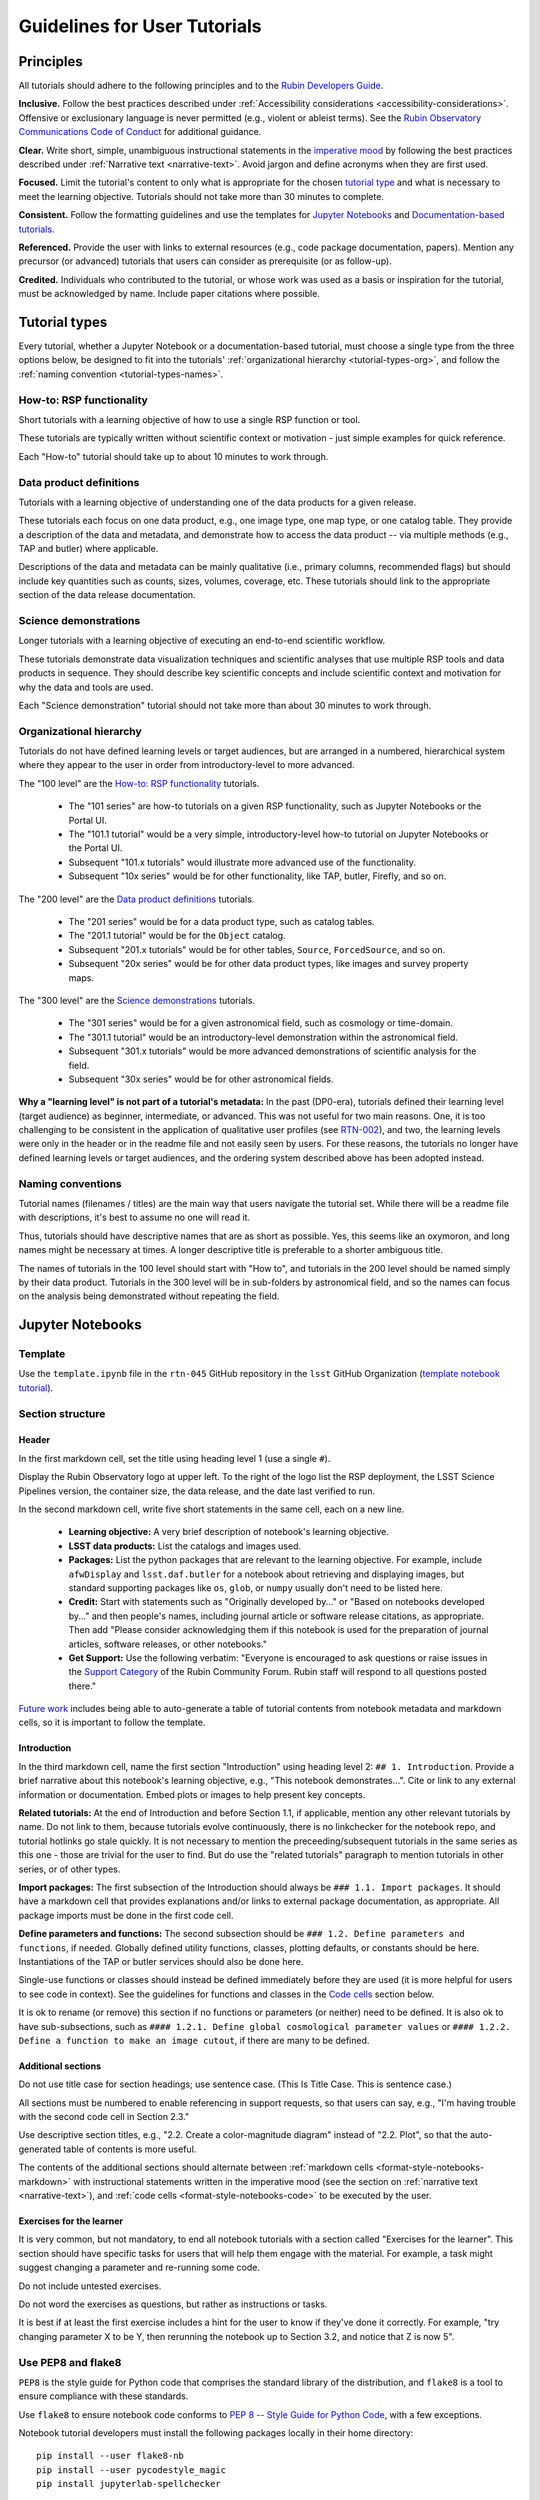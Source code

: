 #############################
Guidelines for User Tutorials
#############################

.. abstract::

   This document defines the guidelines, principles, and formats for user-facing tutorials that demonstrate how to use
   the Rubin Science Platform (RSP) to analyze data from the Legacy Survey of Space and Time (LSST).
   All Rubin staff and the broader science community should use these guidelines when contributing to
   the sets of Jupyter Notebook or documentation-based tutorials maintained by the Rubin Community Science team (CST).


.. Metadata such as the title, authors, and description are set in metadata.yaml

.. TODO: Delete the note below before merging new content to the main branch.

.. Make in-text citations with: :cite:`bibkey`.
.. Uncomment to use citations
.. .. rubric:: References
..
.. .. bibliography:: local.bib lsstbib/books.bib lsstbib/lsst.bib lsstbib/lsst-dm.bib lsstbib/refs.bib lsstbib/refs_ads.bib
..    :style: lsst_aa


.. _pedagogical-principles:

Principles
==========

All tutorials should adhere to the following principles and to the `Rubin Developers Guide <https://developer.lsst.io/>`__.

**Inclusive.**
Follow the best practices described under :ref:`Accessibility considerations <accessibility-considerations>`.
Offensive or exclusionary language is never permitted (e.g., violent or ableist terms).
See the `Rubin Observatory Communications Code of Conduct <https://docushare.lsstcorp.org/docushare/dsweb/Get/Document-24920/>`_ for additional guidance.

**Clear.**
Write short, simple, unambiguous instructional statements in the `imperative mood <https://en.wikipedia.org/wiki/Imperative_mood>`_
by following the best practices described under :ref:`Narrative text <narrative-text>`.
Avoid jargon and define acronyms when they are first used.

**Focused.**
Limit the tutorial's content to only what is appropriate for the chosen `tutorial type <tutorial-types>`_ and what is necessary to meet the learning objective.
Tutorials should not take more than 30 minutes to complete.

**Consistent.**
Follow the formatting guidelines and use the templates for `Jupyter Notebooks`_ and `Documentation-based tutorials`_.

**Referenced.**
Provide the user with links to external resources (e.g., code package documentation, papers).
Mention any precursor (or advanced) tutorials that users can consider as prerequisite (or as follow-up).

**Credited.**
Individuals who contributed to the tutorial, or whose work was used as a basis or inspiration for the tutorial, must be acknowledged by name.
Include paper citations where possible.


.. _tutorial-types:

Tutorial types
==============

Every tutorial, whether a Jupyter Notebook or a documentation-based tutorial,
must choose a single type from the three options below,
be designed to fit into the tutorials' :ref:`organizational hierarchy <tutorial-types-org>`,
and follow the :ref:`naming convention <tutorial-types-names>`.


.. _tutorial-types-howto:

How-to: RSP functionality
-------------------------

Short tutorials with a learning objective of how to use a single RSP function or tool.

These tutorials are typically written without scientific context or motivation - just simple examples for quick reference.

Each "How-to" tutorial should take up to about 10 minutes to work through.


.. _tutorial-types-prod:

Data product definitions
------------------------

Tutorials with a learning objective of understanding one of the data products for a given release.

These tutorials each focus on one data product, e.g., one image type, one map type, or one catalog table.
They provide a description of the data and metadata, and demonstrate how to access the data product -- via multiple methods (e.g., TAP and butler) where applicable.

Descriptions of the data and metadata can be mainly qualitative (i.e., primary columns, recommended flags) but should include key quantities such as counts, sizes, volumes, coverage, etc.
These tutorials should link to the appropriate section of the data release documentation.


.. _tutorial-types-sci:

Science demonstrations
----------------------

Longer tutorials with a learning objective of executing an end-to-end scientific workflow.

These tutorials demonstrate data visualization techniques and scientific analyses that use multiple RSP tools and data products in sequence.
They should describe key scientific concepts and include scientific context and motivation for why the data and tools are used.

Each "Science demonstration" tutorial should not take more than about 30 minutes to work through.


.. _tutorial-types-org:

Organizational hierarchy
------------------------

Tutorials do not have defined learning levels or target audiences, but are arranged in a numbered, hierarchical system
where they appear to the user in order from introductory-level to more advanced.

The "100 level" are the `How-to: RSP functionality`_ tutorials.

 * The "101 series" are how-to tutorials on a given RSP functionality, such as Jupyter Notebooks or the Portal UI.
 * The "101.1 tutorial" would be a very simple, introductory-level how-to tutorial on Jupyter Notebooks or the Portal UI.
 * Subsequent "101.x tutorials" would illustrate more advanced use of the functionality.
 * Subsequent "10x series" would be for other functionality, like TAP, butler, Firefly, and so on.

The "200 level" are the `Data product definitions`_ tutorials.

 * The "201 series" would be for a data product type, such as catalog tables. 
 * The "201.1 tutorial" would be for the ``Object`` catalog.
 * Subsequent "201.x tutorials" would be for other tables, ``Source``, ``ForcedSource``, and so on.
 * Subsequent "20x series" would be for other data product types, like images and survey property maps.

The "300 level" are the `Science demonstrations`_ tutorials.

 * The "301 series" would be for a given astronomical field, such as cosmology or time-domain.
 * The "301.1 tutorial" would be an introductory-level demonstration within the astronomical field.
 * Subsequent "301.x tutorials" would be more advanced demonstrations of scientific analysis for the field.
 * Subsequent "30x series" would be for other astronomical fields.

**Why a "learning level" is not part of a tutorial's metadata:**
In the past (DP0-era), tutorials defined their learning level (target audience) as beginner, intermediate, or advanced.
This was not useful for two main reasons.
One, it is too challenging to be consistent in the application of qualitative user profiles (see `RTN-002 <https://rtn-002.lsst.io/>`_),
and two, the learning levels were only in the header or in the readme file and not easily seen by users.
For these reasons, the tutorials no longer have defined learning levels or target audiences,
and the ordering system described above has been adopted instead.


.. _tutorial-types-names:

Naming conventions
------------------

Tutorial names (filenames / titles) are the main way that users navigate the tutorial set.
While there will be a readme file with descriptions, it's best to assume no one will read it.

Thus, tutorials should have descriptive names that are as short as possible.
Yes, this seems like an oxymoron, and long names might be necessary at times.
A longer descriptive title is preferable to a shorter ambiguous title.

The names of tutorials in the 100 level should start with "How to", and
tutorials in the 200 level should be named simply by their data product.
Tutorials in the 300 level will be in sub-folders by astronomical field,
and so the names can focus on the analysis being demonstrated without
repeating the field.



.. _format-style-notebooks:

Jupyter Notebooks
=================


.. _format-style-notebooks-template:

Template
--------

Use the ``template.ipynb`` file in the ``rtn-045`` GitHub repository in the ``lsst`` GitHub Organization (`template notebook tutorial <https://github.com/lsst/rtn-045/blob/main/_static/template.ipynb>`_).


.. _format-style-notebooks-sections:

Section structure
-----------------

.. _format-style-notebooks-sections-header:

Header
^^^^^^

In the first markdown cell, set the title using heading level 1 (use a single ``#``).

Display the Rubin Observatory logo at upper left.
To the right of the logo list the RSP deployment,
the LSST Science Pipelines version,
the container size, the data release,
and the date last verified to run.

In the second markdown cell, write five short statements in the same cell, each on a new line.

 * **Learning objective:** A very brief description of notebook's learning objective.
 * **LSST data products:** List the catalogs and images used.
 * **Packages:** List the python packages that are relevant to the learning objective. For example, include ``afwDisplay`` and ``lsst.daf.butler`` for a notebook about retrieving and displaying images, but standard supporting packages like ``os``, ``glob``, or ``numpy`` usually don't need to be listed here.
 * **Credit:** Start with statements such as "Originally developed by..." or "Based on notebooks developed by..." and then people's names, including journal article or software release citations, as appropriate. Then add "Please consider acknowledging them if this notebook is used for the preparation of journal articles, software releases, or other notebooks."
 * **Get Support:** Use the following verbatim: "Everyone is encouraged to ask questions or raise issues in the `Support Category <https://community.lsst.org/c/support/6>`_ of the Rubin Community Forum. Rubin staff will respond to all questions posted there."


`Future work`_ includes being able to auto-generate a table of tutorial contents from notebook metadata and markdown cells, so it is important to follow the template.


.. _format-style-notebooks-sections-intro:

Introduction
^^^^^^^^^^^^

In the third markdown cell, name the first section "Introduction" using heading level 2: ``## 1. Introduction``.
Provide a brief narrative about this notebook's learning objective, e.g., "This notebook demonstrates...".
Cite or link to any external information or documentation.
Embed plots or images to help present key concepts.

**Related tutorials:** 
At the end of Introduction and before Section 1.1, if applicable,
mention any other relevant tutorials by name.
Do not link to them, because tutorials evolve continuously, there is no linkchecker for the notebook repo,
and tutorial hotlinks go stale quickly.
It is not necessary to mention the preceeding/subsequent tutorials in the same series as this one - those are trivial for the user to find.
But do use the "related tutorials" paragraph to mention tutorials in other series, or of other types.

**Import packages:**
The first subsection of the Introduction should always be ``### 1.1. Import packages``.
It should have a markdown cell that provides explanations and/or links to external package documentation, as appropriate.
All package imports must be done in the first code cell.

**Define parameters and functions:**
The second subsection should be ``### 1.2. Define parameters and functions``, if needed.
Globally defined utility functions, classes, plotting defaults, or constants should be here.
Instantiations of the TAP or butler services should also be done here.

Single-use functions or classes should instead be defined immediately before they are used
(it is more helpful for users to see code in context).
See the guidelines for functions and classes in the `Code cells`_ section below.

It is ok to rename (or remove) this section if no functions or parameters (or neither) need to be defined.
It is also ok to have sub-subsections, such as ``#### 1.2.1. Define global cosmological parameter values``
or ``#### 1.2.2. Define a function to make an image cutout``, if there are many to be defined.


Additional sections
^^^^^^^^^^^^^^^^^^^

Do not use title case for section headings; use sentence case.
(This Is Title Case. This is sentence case.)

All sections must be numbered to enable referencing in support requests, so that users can say,
e.g., "I'm having trouble with the second code cell in Section 2.3."

Use descriptive section titles, e.g., "2.2. Create a color-magnitude diagram" instead of "2.2. Plot",
so that the auto-generated table of contents is more useful.

The contents of the additional sections should alternate between :ref:`markdown cells <format-style-notebooks-markdown>`
with instructional statements written in the imperative mood (see the section on :ref:`narrative text <narrative-text>`),
and :ref:`code cells <format-style-notebooks-code>` to be executed by the user.


.. _format-style-notebooks-sections-exercises:

Exercises for the learner
^^^^^^^^^^^^^^^^^^^^^^^^^

It is very common, but not mandatory, to end all notebook tutorials with a section called
"Exercises for the learner".
This section should have specific tasks for users that will help them engage with the material.
For example, a task might suggest changing a parameter and re-running some code.

Do not include untested exercises.

Do not word the exercises as questions, but rather as instructions or tasks.

It is best if at least the first exercise includes a hint for the user to know if they've done it correctly.
For example, "try changing parameter X to be Y, then rerunning the notebook up to Section 3.2, and notice that Z is now 5".


.. _format-style-notebooks-pep8:

Use PEP8 and flake8
-------------------

``PEP8`` is the style guide for Python code that comprises the standard library of the distribution,
and ``flake8`` is a tool to ensure compliance with these standards.

Use ``flake8`` to ensure notebook code conforms to  `PEP 8 -- Style Guide for Python Code <https://www.python.org/dev/peps/pep-0008/>`_, with a few exceptions.

Notebook tutorial developers must install the following packages locally in their home directory:

::

  pip install --user flake8-nb
  pip install --user pycodestyle_magic
  pip install jupyterlab-spellchecker


Install the jupyterlab-spellchecker extension using the command provided above. After installation, log out and log back in to activate the extension.
When editing a markdown cell, Jupyterlab-spellchecker will highlight unknown words in red.

It is known that the most up-to-date version of ``flake8`` has some issues.
If errors are encountered such as ``AttributeError: '_io.StringIO' object has no attribute 'buffer'``,
force-downgrade ``flake8`` from version ``4.0.1`` to ``3.9.2`` with ``pip install flake8==3.9.2``.

**Create the flake8 config file:**
These instructions use ``emacs``, but it doesn’t matter so long as the end result is a
correctly-named file with the right contents.
Start in the home directory and execute the following.

::

  touch .config/flake8
  emacs .config/flake8


Then copy-paste the following into the opened config file.

::

  [flake8]
  max-line-length = 99
  ignore = E133, E226, E228, E266, N802, N803, N806, N812, N813, N815, N816, W503

Use ``x-s`` then ``x-c`` to save and exit emacs.


**While developing a notebook** have the following "magic" commands as the first code cell:

::

  %load_ext pycodestyle_magic
  %flake8_on
  import logging
  logging.getLogger("flake8").setLevel(logging.FATAL)

Whenever a cell is executed, it will use ``flake8`` to check for adherence to the ``PEP8`` coding style guide, 
and report violations which can be fixed immediately.
When the notebook is ready to be merged, the cell with the magic commands must be removed.

**When the notebook is complete** execute the following from the command line in the notebook's directory:

::

  flake8-nb notebook_name.ipynb

This will do a final check of any violations with ``PEP8``.
This will catch things that can be missed line-by-line, such as packages that are imported but never used.


.. _format-style-notebooks-markdown:

Markdown cells
--------------

Every code cell should be preceded with a markdown cell that contains instructional statements
written in the imperative mood (see the section on :ref:`narrative text <narrative-text>`).


Monospace font
^^^^^^^^^^^^^^

Any references to packages, variables used in code cells, or code commands should be in ``monospaced font``.


.. _format-style-notebooks-markdown-indented:

Indented text
^^^^^^^^^^^^^

Use indented text only for warnings (see `Known warnings`_) and figure captions. 

Indented text is created as in the following examples, which can also be found
in the :ref:`template notebook <format-style-notebooks-template>`.

::

  > **Warning:** the following cell produces a warning which is ok to ignore because...


::

  > **Figure 1:** Value 2 as a function of Value 1...



Embedded images
^^^^^^^^^^^^^^^

Use the drag-and-drop method to embed images in markdown cells.

Double click on the markdown cell and put the cursor at the desired line.
Drag-and-drop the image into the markdown cell.
A link of markdown code similar to what is shown will automatically appear.

::

  ![example.png](attachment:b512e6a5-d5f8-4ae3-bde5-1b7177a29663.png)


Include a figure caption immediately after the embedded image, using `Indented text`_.
The figure should be numbered in the same series as generated :ref:`plots <format-style-notebooks-output-plots>`, and
the caption should include the citation to the source of the image.

Execute the markdown cell to see the image displayed.
An example embedded image is provided in the :ref:`template notebook <format-style-notebooks-template>`.


.. _format-style-notebooks-code:

Code cells
----------

All python code in Jupyter Notebooks should adhere to the
`Code Style Guidelines <https://developer.lsst.io/coding/intro.html>`_
in the `Rubin Developer's Guide <https://developer.lsst.io/>`_,
and should `Use PEP8 and flake8`_.

Comments
^^^^^^^^

Do not use comments (``#``) within a code cell as explanatory documentation.

Every code cell should be preceded by a :ref:`markdown cell <format-style-notebooks-markdown>`
that provides instruction and describes what the code does.
Code cells should be kept short enough that intra-cell comments are not necessary.

Only use comments within code cells to comment-out optional code.


Functions and classes
^^^^^^^^^^^^^^^^^^^^^

Functions and classes should be named following the
`Naming Conventions <https://developer.lsst.io/python/style.html#naming-conventions>`_
defined in the `Rubin Developer's Guide <https://developer.lsst.io/>`_.

Globally defined functions or classes which are used more than once in a notebook should be
defined in the :ref:`introduction <format-style-notebooks-sections-intro>`,
but single-use functions or classes can be defined immediately before they are used.

`Future work`_ includes creating a package of commonly-used functions in order
to avoid users encountering long blocks of code, and help keep notebooks readable.


Hidden cells
^^^^^^^^^^^^

No code cells should be hidden from the user.

In other words, do not use the "View" menu item and choose "Collapse Selected Code",
or click the blue bar that appears to the left of a selected cell, to hide long blocks of code.
The whole of the notebook should be visible to the user and the functionality of all
code cells should be described in preceding markdown cells.


TAP queries
^^^^^^^^^^^

TAP queries should always be run as asynchronous as this is the best practice and a good habit for users.

Asynchronous TAP queries should be followed up with an assert statement to confirm the job completed.
Including this assert statement will ensure notebooks that are run in full, either by users or mobu,
stop and return an appropriate error related to the job phase.

::

  rsp_tap = get_tap_service("tap")
  job = rsp_tap.submit_job(query)
  job.run()
  job.wait(phases=['COMPLETED', 'ERROR'])
  print('Job phase is', job.phase)
  assert job.phase == 'COMPLETED'


As the execution of TAP queries can be time-variable, the notebook's narrative text should not include
any estimates for how long the query should take, to avoid confusing or concerning the user.
The ``html`` files of executed versions of the notebooks (see `Converted notebooks`_) will show the 
execution time, should the user require an estimate.


Clearing memory
^^^^^^^^^^^^^^^

To reduce the memory footprint of a notebook, remove figures once they're no longer needed.
This is only necessary in notebooks that demonstrate data visualization with large datasets.

::

  def remove_figure(fig):
      """
      Remove a figure to reduce memory footprint.

      Parameters
      ----------
      fig: matplotlib.figure.Figure
          Figure to be removed.
        Returns

      -------
      None
      """
      for ax in fig.get_axes():
          for im in ax.get_images():
              im.remove()
      fig.clf()
      plt.close(fig)
      gc.collect()


Better ways to clear the memory are under consideration (see `Future work`_). 


Assert statements
^^^^^^^^^^^^^^^^^

Where essential, or where a very specific value is expected, the ``assert`` command can be used to
demonstrate to users that a condition is true.

For example, ``assert`` statements can be used to confirm that service objects like TAP are not
``None`` or ``null`` before moving on and using that instance,
or to check that values meet expectations (e.g., total rows returned from a query).

Do not use ``assert`` statements when, e.g., querying dynamic (prompt) datasets, which could return
different results and cause the assert statement to fail.

Consider more pedagogical alternatives when possible (e.g., printing schema columns would also fail if
the TAP service was not instantiated).


Known warnings
^^^^^^^^^^^^^^

If a code cell produces a warning which is known and is safe to ignore, add an indented statement
(see `Markdown cells`_) about the warning _before_ the code cell which produces the warning.

Do not use, e.g., ``warnings.simplefilter("ignore", category=UserWarning)``, because
ignoring categories of warnings can allow real issues to go unnoticed.


.. _format-style-notebooks-output:

Output
------

Tables
^^^^^^

Results from a Table Access Protocol (TAP) service search are best displayed as an
``astropy`` table using ``.to_table()``, or as a pandas dataframe using ``.to_table().to_pandas()``.

Do not use the ``.to_table().show_in_notebook()`` method.
This can cause issues in the RSP JupyterLab environment that cause the notebook to hang indefinitely.


.. _format-style-notebooks-output-plots:

Plots
^^^^^

**Size:**
Plots should be large enough such that the details in the data are easily discerned,
but small enough to fit within a small browser window (e.g., a laptop screen).
Typically, a statement such as ``fig = plt.figure(figsize=(6, 4))`` is sufficient (or ``(6, 6)`` for square plots).

**Labels:**
Axes labels with units are mandatory.
A legend must be included if multiple types of data are co-plotted.
A descriptive title is encouraged but not mandatory.

**Style:**
In general, the default ``matplotlib`` style is sufficient and should be adopted for plot attributes
such as line thickness, tick labels, fontsize, and so on.

**Colors:**
The default ``matplotlib`` color palette is not sufficient, and the recommendations
under :ref:`Accessibility considerations<accessibility-considerations>` should be used to
create colorblind-friendly plots.

**Error bars:**
Error bars should be included wherever possible, and especially in cases where analyses such
as line fitting is being performed on the data in the plot, to help the user understand data quality.

**Captions:**
A markdown cell underneath the figure should provide a figure number and a caption
in :ref:`indented text <format-style-notebooks-markdown-indented>`
that explains the main attributes of the plot.
This caption should also serve as alt-text (as described under :ref:`Accessibility considerations<accessibility-considerations>`)
and be descriptive enough for the user to confirm the plot was generated as expected.


Image display
^^^^^^^^^^^^^

The preferred modes of image display are, in order: Firefly, ``afwDisplay``, and then ``matplotlib``.

**Image orientation:**
When using a World Coordinate System (WCS), display East left, North up.
If only using pixels, ``(0,0)`` should be the lower-left, which is the default for ``awfDisplay``.

When using other plotting packages, transformations might be needed in order to match the ``afwDisplay`` default.
See the LSST Science Pipelines documentation about `Image Indexing <https://pipelines.lsst.io/modules/lsst.afw.image/indexing-conventions.html>`_.

For example, with ``matplotlib``, use of ``extent`` is necessary for displaying a WCS overlay for
``deepCoadds`` when using ``imshow``.
For consistency, ``extent`` should be used for all image types as in the following example.

::

  deepCoadd = butler.get('deepCoadd', dataId=dataId)
  deepCoadd_bbox = butler.get('deepCoadd_calexp.bbox', dataId=dataId)
  deepCoadd_wcs = butler.get('deepCoadd_calexp.wcs', dataId=dataId)
  deepCoadd_WCSfMd = WCS(deepCoadd_wcs.getFitsMetadata())
  deepCoadd_extent = (deepCoadd_bbox.beginX, deepCoadd_bbox.endX, deepCoadd_bbox.beginY, deepCoadd_bbox.endY)
  plt.subplot(projection=deepCoadd_WCSfMd)
  plt.imshow(deepCoadd.image.array, cmap='gray', vmin=0, vmax=2, extent=deepCoadd_extent, origin='lower')


.. _format-style-notebooks-data:

Input data files
----------------

If a Jupyter Notebook tutorial requires a file of data, use the ``git`` large file storage (LFS)
associated with the tutorial notebooks repository.
Do not add data files to the tutorial notebooks repository.

*Instructions for use of the ``git`` LFS to be added here.*


.. _format-style-docs:

Documentation-based tutorials
=============================

Tutorials for the Portal and API Aspects, or tutorials written as scripts that can be
copy-pasted into the command line interface in the Notebook Aspect,
are written in reStructuredText (RST) format and are kept within the data release documentation.


.. _format-style-docs-template:

Template
--------

Use the ``template.rst`` file in the ``rtn-045`` GitHub repository in the ``lsst`` GitHub Organization (`template tutorial <https://github.com/lsst/rtn-045/blob/main/_static/template.rst>`_).


.. _format-style-docs-sections:

Section structure
-----------------


.. _format-style-docs-sections-header:

Header
^^^^^^

The RST file should start with a header, as in the example below.

::

  For the Portal Aspect of the Rubin Science Platform at data.lsst.cloud.

  **Data Release:** _DPX_ or _DRX_

  **Last verified to run:** _yyyy-mm-dd_

  **Learning objective:** _Very brief description of tutorial's learning objective._

  **LSST data products:** _List the catalogs and images used._

  **Credit:** _E.g., "Originally developed by" or "Based on tutorials developed by" and then people's names, including journal article or software release citations if appropriate._ Please consider acknowledging them if this tutorial is used for the preparation of journal articles, software releases, or other tutorials.

  **Get Support:** Everyone is encouraged to ask questions or raise issues in the `Support Category <https://community.lsst.org/c/support/6>`_ of the Rubin Community Forum. Rubin staff will respond to all questions posted there.


Introduction
^^^^^^^^^^^^

Provide a brief narrative about this tutorials’s learning objective, e.g., “This tutorial demonstrates…”.
Cite or link to any external information or documentation.
Include plots or images to help present key concepts.

Include a paragraph on **related tutorials**, as in the
:ref:`introduction for Jupyter Notebooks <format-style-notebooks-sections-intro>`.


Additional sections
^^^^^^^^^^^^^^^^^^^

The rest of the tutorial should be divided into sequentially numbered steps, 1, 2, 3, etc.

If the tutorial is long, numbered sections can be included and then the step
numbering can be 1.1., 1.2, ... 2.1, 2.2, etc.

Steps should be short, one to a few sentences, and provide a single instruction or action item for the user.
All `Narrative text`_ should be written in the imperative mood.

In some cases, the action might not be interactive with the RSP, and that is OK.
For example, after a query is executed, the next step might be simply for the user to 
confirm that X rows were retrieved, and compare their results view to a screenshot.


Exercises for the learner
^^^^^^^^^^^^^^^^^^^^^^^^^

It is very common, but not mandatory, to end all tutorials with a section called 
"Exercises for the learner".

See the guidance for :ref:`exercises in notebooks <format-style-notebooks-sections-exercises>`.


Code blocks
-----------

Ensure that all code and any Astronomical Data Query Language (ADQL) statements are 
put into code boxes in RST so that users may copy-paste whenever possible.
In RST, this is done as in the following example.

::

     .. code-block:: SQL

       SELECT e, q, incl 
       FROM dp03_catalogs_10yr.MPCORB 
       WHERE ssObjectId > 9000000000000000000


Screenshots
-----------

Use screenshots to demonstrate the steps of the tutorial, to show the user what to do,
and to show the expected results for comparison.
Augment screenshots with indicators (e.g., arrows or circles) to guide the users attention as needed.

All figures should be stored in the ``_static`` folder of the documentation repository.
Filenames for figures should follow the convention of using the base of the RST filename
(e.g., "portal-howto-01") and adding the figure number (e.g., "portal-howto-01-fig1.png").

Data visualizations should use the guidance for `Colorblind-friendly plots`_.

**Caption and alt-text:** 
All figures should be numbered, and have both a caption and an `Alternative-text (alt-text)`_ statement.
The motivation and guidance for writing alt-text is provided under
:ref:`Accessibility considerations<accessibility-considerations>`.

To add a caption and alt-text to an image in RST, use the ``:alt:`` command
as in the following example.

::

     .. figure:: /_static/figure_filename.png
       :name: name_of_figure
       :alt: Descriptive text of image (use tab to indent second line of text)

       Figure 1: The caption goes here, indented the same way, but with an empty line between code and caption text.


Input data files
----------------

If a tutorial requires a data file (e.g., an example table for upload),
it should be stored in the ``_static`` folder of the same documentation
repository as the tutorial.



.. _accessibility-considerations:

Accessibility considerations
============================

The following set of best practices should be adhered to for all tutorials.


Vision-impaired astronomers
---------------------------


Colorblind-friendly plots
^^^^^^^^^^^^^^^^^^^^^^^^^

The most common form of colorblindness is being unable to differentiate red and green.
Guidelines for colorblind-friendly plots includes the following.

* Do not use red and green together.
* Use color combinations that are high contrast.
* **Do not use color alone, but with different symbol and line styles.**

In Jupyter Notebooks, in order to be accessible to those with Color Vision Deficiency (CVD or colorblind), 
plots color tables with ``matplotlib`` should be either a greyscale,
a `preceptually uniform sequential colormap <https://matplotlib.org/stable/users/explain/colors/colormaps.html#sequential>`_
like viridis or cividis, or 
`tableau-colorblind10 <https://viscid-hub.github.io/Viscid-docs/docs/dev/styles/tableau-colorblind10.html>`_.

Example code is available in: 
`plot-colors-example.py <_static/plot-colors-example.py>`_.

The ``tableau-colorblind10`` color table can be loaded with the following python code.

::

  import matplotlib.pyplot as plt
  plt.style.use('tableau-colorblind10')


For the LSST filter set ``ugrizy``, always use symbols and line styles to represent the filters in addition to color.

Use the following color cycles for each filter on both white and black backgrounds:

White background:

::

  plot_filter_colors_white_background = {'u': '#0c71ff', 'g': '#49be61', 'r': '#c61c00', 'i': '#ffc200', 'z': '#f341a2', 'y': '#5d0000'}

Black background:

::

  plot_filter_colors_black_background = {'u': '#3eb7ff', 'g': '#30c39f', 'r': '#ff7e00', 'i': '#2af5ff', 'z': '#a7f9c1', 'y': '#fdc900'}

Use the following symbols:

::

  plot_symbols = {'u': 'o', 'g': '^', 'r': 'v', 'i': 's', 'z': '*', 'y': 'p'}

Use the following line styles:

::

  plot_line_styles = {'u': '--', 'g': ':', 'r': '-', 'i': '-.', 'z': (0, (3, 5, 1, 5, 1, 5)), 'y': (0, (3, 1, 1, 1))}

Example:

.. image:: _static/plot-colors-example.png
   :alt: Example multi-band plot with a white and a black background.
   :width: 800px
   :align: center



Alternative-text (alt-text)
^^^^^^^^^^^^^^^^^^^^^^^^^^^

Alt-text is added to figures, images, and graphics in the documentation and documentation-based tutorials
(but not notebooks, where figures are typically dynamically generated) to ensure that visually impaired 
individuals, who use screen readers, are given sufficient information to understand what is displayed. 

In general, alt-text descriptions can be written as either a literal description of the figure or image, 
or a more creative description.
In CST tutorials, most figures display screen shots of the RSP portal interface and should 
describe the information in a practical way versus a creative way.

Guidelines for writing alt-text:

* Be brief. Write in short, succinct sentences.
* Write for the text to be read aloud.
* Do not include written visual cues (e.g., quotation marks, dashes).
* Spell out acronyms (e.g., use "Right Ascension", not "RA").
* Avoid jargon and undefined terms.
* Symbols and equations should be expressed in words (e.g., use "equals", not "=").
* Pictures should be described in terms of what the listener needs to know (e.g., a large galaxy in the center).
* For RSP screenshots, state which interface is being shown and describe the actions the user should take and the expected results, or the main functionality of the interface (as appropriate).
* Use consistent terms such as the `JupyterLab User Interface Naming Conventions <https://jupyterlab.readthedocs.io/en/stable/developer/contributing.html#user-interface-naming-conventions>`_.
* Limit the use of visual cues, such as colors or shapes, or visual-centric language (e.g., do not say, "as you can see").
* If color distinguishes physical attributes, then describe the attribute rather than the color (e.g. a blue star versus a red star could be described as a hotter star and a cooler star).
* For plots, include type of plot (e.g., bar, scatter), titles and labels, and a general explanation of the data and what it means.


Converted notebooks
^^^^^^^^^^^^^^^^^^^

For offline viewing, create ``html`` versions of executed notebooks and not ``pdf`` versions, as
the latter are typically less compatible with screen readers.

At this time it is not necessary to use, e.g., `nbconvert <https://nbconvert.readthedocs.io/en/latest/>`_,
but a customized application might be considered in the future (see `Future work`_).


Neurodivergent astronomers
--------------------------

Use fonts that work well for people with dyslexia, such as sans serif, monospaced, and roman font types such as 
Helvetica, Courier, Arial, Verdana and CMU (Computer Modern Unicode), OpenDyslexic. 

*Italic fonts* decrease readability and should be used sparingly. 

Avoid text crowding and long paragraphs.
Use short sentences and, where possible, arrange text in shorter paragraphs.


Resources
---------

A few useful resources for accessibility include:

 * The document on `Improving Accessibility of Astronomical Publications <https://aas.org/sites/default/files/2019-09/Recommendations_WGAD_2016.pdf>`_ by the `AAS Working Group on Accessibility and and Disability <https://aas.org/comms/wgad>`_.
 * The `Web Content Accessibility Guidelines (WCAG) <https://www.w3.org/WAI/standards-guidelines/wcag/>`_.
 * The `Notebooks for All <https://iota-school.github.io/notebooks-for-all/>`_ initiative by STScI.


.. _narrative-text:

Narrative text
==============

Introductory text should be written in present, impersonal tense, similar to the introduction of a journal article.
Paragraphs may be used, but should be kept short.
Content should be limited to only background information that is relevant to the tutorial.

Instructional text should be written in the `imperative mood <https://en.wikipedia.org/wiki/Imperative_mood>`_, as is commonly adopted for technical writing.
Sentences should be kept short and unambiguous, only describing the actions the user needs to take to achieve the expected results.
When the user action is executing code, the instructional text should describe what the code does in simple terms.

To implement the imperative mood in tutorials, use the infinitive or second-person present tense (often this is the same).
Omit the "you" whenever possible, but it is OK to include "you" or "your", especially when it clarifies the instruction.
The passive voice should be avoided, as should use of "we", "our", and "let's" or "let us".

Below are a few examples to help with writing instructional statements in narrative text.

Best:

 * Run the query.

Also ok:

 * Run your query.

Do not use:

 * The query is run.
 * Now let's run the query.
 * Here we run our query.

Rubin's `User documentation style guide <https://developer.lsst.io/user-docs/index.html>`_ contains additional writing resources.


.. _how-to-contribute:

How to contribute
=================

Contact any co-author of this document if you are interested in contributing to
the set of tutorials.


.. _future-work:

Future work
===========

Work is on-going in these areas, and in time they will become part of the guidelines above.

**Notebook metadata:**
Embed notebook metadata (the header contents) in a way that can be scraped and used to auto-generate the ``README.md`` file or a Table of Contents for all notebooks, to enable users to browse notebook contents.

**Accessibility:**
Continue to improve tutorials' accessibility to people with disabilities by finding and implementing, 
e.g., screen reader compatibility software, data sonification packages, 
customized use of `nbconvert <https://nbconvert.readthedocs.io/en/latest/>`_, 
additional policies for supporting neurodivergent users, and other jupyter notebook accessibility techniques.

**Translations:**
Translate at least the first-in-series (introductory-level) tutorials into Spanish.
Additionally, improve tutorials' accessibility to non-English speakers by finding and implementing automatic translation software.

**Clearing memory:**
Develop a best practice for how to keep notebook memory usage in check, in addition to deleting figures.
E.g., whether or not the ``del`` command is sufficient for this.

**Package of commonly-used functions:**
Create recipes for common user activities.
These could be, e.g., ADQL searches for the portal, code snippets for the command line,
or python modules that can be imported.
When these are used in the advanced notebooks, also demonstrate use of the ``inspect.getsource``
functionality for users to display function code.
